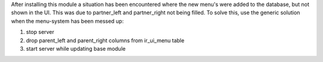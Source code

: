 After installing this module a situation has been encountered where the new
menu's were added to the database, but not shown in the UI. This was due to
partner_left and partner_right not being filled. To solve this, use the
generic solution when the menu-system has been messed up:

#.  stop server
#.  drop parent_left and parent_right columns from ir_ui_menu table
#.  start server while updating base module

